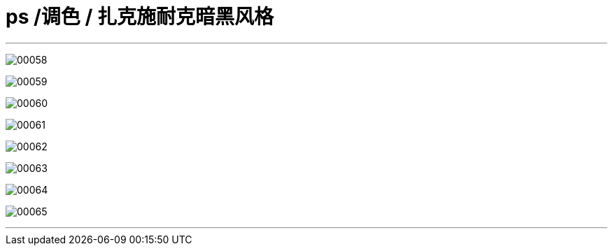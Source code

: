 
= ps /调色 / 扎克施耐克暗黑风格
:toc: left
:toclevels: 3
:sectnums:

'''

image:img/00058.png[,] +

image:img/00059.png[,] +

image:img/00060.png[,] +

image:img/00061.png[,] +

image:img/00062.png[,] +

image:img/00063.png[,] +

image:img/00064.png[,] +

image:img/00065.png[,] +


'''